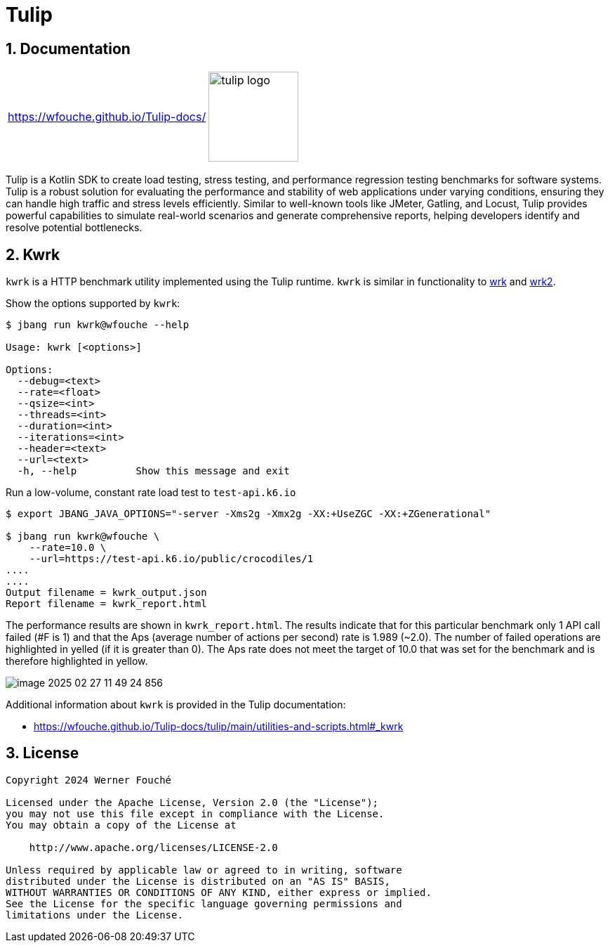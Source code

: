 = Tulip
:sectnums:
:imagesdir: images

== Documentation

[cols="1a,1a"]
|===
|
https://wfouche.github.io/Tulip-docs/
|
image::tulip_logo.jpg[width=128]
|===

Tulip is a Kotlin SDK to create load testing, stress testing, and performance regression testing benchmarks for software systems. Tulip is a robust solution for evaluating the performance and stability of web applications under varying conditions, ensuring they can handle high traffic and stress levels efficiently. Similar to well-known tools like JMeter, Gatling, and Locust, Tulip provides powerful capabilities to simulate real-world scenarios and generate comprehensive reports, helping developers identify and resolve potential bottlenecks.

== Kwrk

`kwrk` is a HTTP benchmark utility implemented using the Tulip runtime. `kwrk` is similar in functionality to https://github.com/wg/wrk[wrk] and https://github.com/giltene/wrk2[wrk2].

Show the options supported by `kwrk`:

----
$ jbang run kwrk@wfouche --help

Usage: kwrk [<options>]

Options:
  --debug=<text>
  --rate=<float>
  --qsize=<int>
  --threads=<int>
  --duration=<int>
  --iterations=<int>
  --header=<text>
  --url=<text>
  -h, --help          Show this message and exit
----

Run a low-volume, constant rate load test to `test-api.k6.io`

----
$ export JBANG_JAVA_OPTIONS="-server -Xms2g -Xmx2g -XX:+UseZGC -XX:+ZGenerational"

$ jbang run kwrk@wfouche \
    --rate=10.0 \
    --url=https://test-api.k6.io/public/crocodiles/1
....
....
Output filename = kwrk_output.json
Report filename = kwrk_report.html
----

The performance results are shown in `kwrk_report.html`.
The results indicate that for this particular benchmark only 1 API call failed (#F is 1)
and that the Aps (average number of actions per second) rate is 1.989 (~2.0). The number of failed operations are highlighted in yelled (if it is greater than 0).
The Aps rate does not meet the target of 10.0 that was set for the benchmark and is therefore highlighted in yellow.

image::image-2025-02-27-11-49-24-856.png[]

Additional information about `kwrk` is provided in the Tulip documentation:

* https://wfouche.github.io/Tulip-docs/tulip/main/utilities-and-scripts.html#_kwrk

== License

[source,text]
----
Copyright 2024 Werner Fouché

Licensed under the Apache License, Version 2.0 (the "License");
you may not use this file except in compliance with the License.
You may obtain a copy of the License at

    http://www.apache.org/licenses/LICENSE-2.0

Unless required by applicable law or agreed to in writing, software
distributed under the License is distributed on an "AS IS" BASIS,
WITHOUT WARRANTIES OR CONDITIONS OF ANY KIND, either express or implied.
See the License for the specific language governing permissions and
limitations under the License.
----
